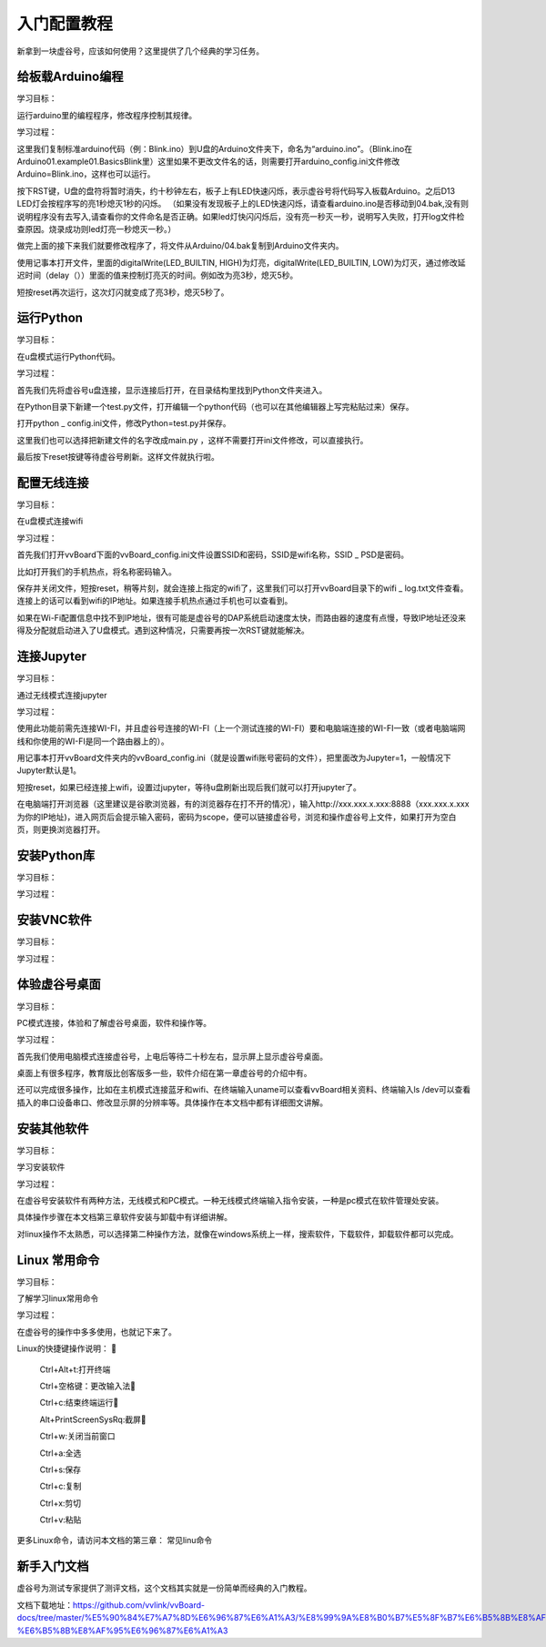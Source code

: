 
入门配置教程
===========================

新拿到一块虚谷号，应该如何使用？这里提供了几个经典的学习任务。

--------------------------
给板载Arduino编程
--------------------------
学习目标： 

运行arduino里的编程程序，修改程序控制其规律。

学习过程：

这里我们复制标准arduino代码（例：Blink.ino）到U盘的Arduino文件夹下，命名为“arduino.ino”。（Blink.ino在Arduino\01.example\01.Basics\Blink里）这里如果不更改文件名的话，则需要打开arduino_config.ini文件修改Arduino=Blink.ino，这样也可以运行。

按下RST键，U盘的盘符将暂时消失，约十秒钟左右，板子上有LED快速闪烁，表示虚谷号将代码写入板载Arduino。之后D13 LED灯会按程序写的亮1秒熄灭1秒的闪烁。
（如果没有发现板子上的LED快速闪烁，请查看arduino.ino是否移动到04.bak,没有则说明程序没有去写入,请查看你的文件命名是否正确。如果led灯快闪闪烁后，没有亮一秒灭一秒，说明写入失败，打开log文件检查原因。烧录成功则led灯亮一秒熄灭一秒。）

做完上面的接下来我们就要修改程序了，将文件从Arduino/04.bak复制到Arduino文件夹内。

使用记事本打开文件，里面的digitalWrite(LED_BUILTIN, HIGH)为灯亮，digitalWrite(LED_BUILTIN, LOW)为灯灭，通过修改延迟时间（delay（））里面的值来控制灯亮灭的时间。例如改为亮3秒，熄灭5秒。

短按reset再次运行，这次灯闪就变成了亮3秒，熄灭5秒了。


---------------------
运行Python
---------------------
学习目标：
 
在u盘模式运行Python代码。

学习过程： 
   
首先我们先将虚谷号u盘连接，显示连接后打开，在目录结构里找到Python文件夹进入。

在Python目录下新建一个test.py文件，打开编辑一个python代码（也可以在其他编辑器上写完粘贴过来）保存。

打开python _ config.ini文件，修改Python=test.py并保存。

这里我们也可以选择把新建文件的名字改成main.py ，这样不需要打开ini文件修改，可以直接执行。

最后按下reset按键等待虚谷号刷新。这样文件就执行啦。

---------------------
配置无线连接
---------------------
学习目标：

在u盘模式连接wifi

学习过程：

首先我们打开vvBoard下面的vvBoard_config.ini文件设置SSID和密码，SSID是wifi名称，SSID _ PSD是密码。

比如打开我们的手机热点，将名称密码输入。

保存并关闭文件，短按reset，稍等片刻，就会连接上指定的wifi了，这里我们可以打开vvBoard目录下的wifi _ log.txt文件查看。连接上的话可以看到wifi的IP地址。如果连接手机热点通过手机也可以查看到。

如果在Wi-Fi配置信息中找不到IP地址，很有可能是虚谷号的DAP系统启动速度太快，而路由器的速度有点慢，导致IP地址还没来得及分配就启动进入了U盘模式。遇到这种情况，只需要再按一次RST键就能解决。


---------------------
连接Jupyter
---------------------
学习目标：

通过无线模式连接jupyter

学习过程：

使用此功能前需先连接WI-FI，并且虚谷号连接的WI-FI（上一个测试连接的WI-FI）要和电脑端连接的WI-FI一致（或者电脑端网线和你使用的WI-FI是同一个路由器上的）。

用记事本打开vvBoard文件夹内的vvBoard_config.ini（就是设置wifi账号密码的文件），把里面改为Jupyter=1，一般情况下Jupyter默认是1。

短按reset，如果已经连接上wifi，设置过jupyter，等待u盘刷新出现后我们就可以打开jupyter了。

在电脑端打开浏览器（这里建议是谷歌浏览器，有的浏览器存在打不开的情况），输入http://xxx.xxx.x.xxx:8888（xxx.xxx.x.xxx为你的IP地址)，进入网页后会提示输入密码，密码为scope，便可以链接虚谷号，浏览和操作虚谷号上文件，如果打开为空白页，则更换浏览器打开。



---------------------
安装Python库
---------------------
学习目标：

学习过程：





---------------------
安装VNC软件
---------------------
学习目标：

学习过程：



---------------------
体验虚谷号桌面
---------------------
学习目标：

PC模式连接，体验和了解虚谷号桌面，软件和操作等。

学习过程：

首先我们使用电脑模式连接虚谷号，上电后等待二十秒左右，显示屏上显示虚谷号桌面。

桌面上有很多程序，教育版比创客版多一些，软件介绍在第一章虚谷号的介绍中有。

还可以完成很多操作，比如在主机模式连接蓝牙和wifi、在终端输入uname可以查看vvBoard相关资料、终端输入ls /dev可以查看插入的串口设备串口、修改显示屏的分辨率等。具体操作在本文档中都有详细图文讲解。


---------------------
安装其他软件
---------------------
学习目标：

学习安装软件

学习过程：

在虚谷号安装软件有两种方法，无线模式和PC模式。一种无线模式终端输入指令安装，一种是pc模式在软件管理处安装。

具体操作步骤在本文档第三章软件安装与卸载中有详细讲解。

对linux操作不太熟悉，可以选择第二种操作方法，就像在windows系统上一样，搜索软件，下载软件，卸载软件都可以完成。


---------------------
Linux 常用命令
---------------------
学习目标：

了解学习linux常用命令

学习过程：

在虚谷号的操作中多多使用，也就记下来了。

Linux的快捷键操作说明：
  
     Ctrl+Alt+t:打开终端
     
     Ctrl+空格键：更改输入法
     
     Ctrl+c:结束终端运行
     
     Alt+PrintScreenSysRq:截屏
     
     Ctrl+w:关闭当前窗口
     
     Ctrl+a:全选
     
     Ctrl+s:保存
     
     Ctrl+c:复制
    
     Ctrl+x:剪切
     
     Ctrl+v:粘贴


更多Linux命令，请访问本文档的第三章： 常见linu命令


---------------------
新手入门文档
---------------------

虚谷号为测试专家提供了测评文档，这个文档其实就是一份简单而经典的入门教程。

文档下载地址：https://github.com/vvlink/vvBoard-docs/tree/master/%E5%90%84%E7%A7%8D%E6%96%87%E6%A1%A3/%E8%99%9A%E8%B0%B7%E5%8F%B7%E6%B5%8B%E8%AF%84%E4%B8%93%E5%AE%B6-%E6%B5%8B%E8%AF%95%E6%96%87%E6%A1%A3


